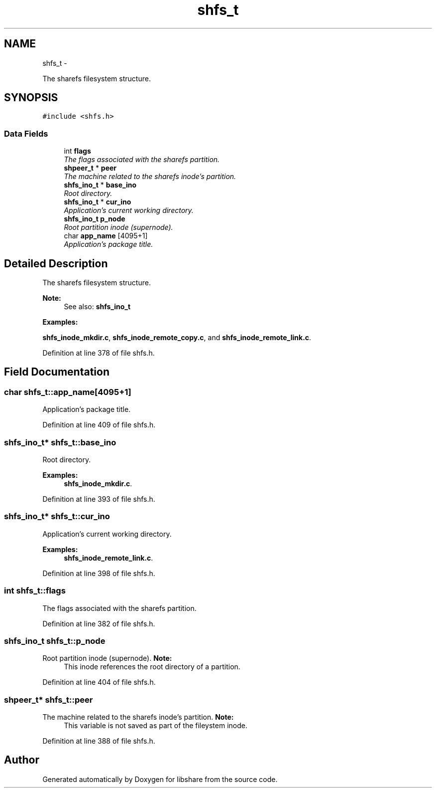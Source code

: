 .TH "shfs_t" 3 "5 Jul 2014" "Version 2.1.4" "libshare" \" -*- nroff -*-
.ad l
.nh
.SH NAME
shfs_t \- 
.PP
The sharefs filesystem structure.  

.SH SYNOPSIS
.br
.PP
.PP
\fC#include <shfs.h>\fP
.SS "Data Fields"

.in +1c
.ti -1c
.RI "int \fBflags\fP"
.br
.RI "\fIThe flags associated with the sharefs partition. \fP"
.ti -1c
.RI "\fBshpeer_t\fP * \fBpeer\fP"
.br
.RI "\fIThe machine related to the sharefs inode's partition. \fP"
.ti -1c
.RI "\fBshfs_ino_t\fP * \fBbase_ino\fP"
.br
.RI "\fIRoot directory. \fP"
.ti -1c
.RI "\fBshfs_ino_t\fP * \fBcur_ino\fP"
.br
.RI "\fIApplication's current working directory. \fP"
.ti -1c
.RI "\fBshfs_ino_t\fP \fBp_node\fP"
.br
.RI "\fIRoot partition inode (supernode). \fP"
.ti -1c
.RI "char \fBapp_name\fP [4095+1]"
.br
.RI "\fIApplication's package title. \fP"
.in -1c
.SH "Detailed Description"
.PP 
The sharefs filesystem structure. 

\fBNote:\fP
.RS 4
See also: \fC\fBshfs_ino_t\fP\fP 
.RE
.PP

.PP
\fBExamples: \fP
.in +1c
.PP
\fBshfs_inode_mkdir.c\fP, \fBshfs_inode_remote_copy.c\fP, and \fBshfs_inode_remote_link.c\fP.
.PP
Definition at line 378 of file shfs.h.
.SH "Field Documentation"
.PP 
.SS "char \fBshfs_t::app_name\fP[4095+1]"
.PP
Application's package title. 
.PP
Definition at line 409 of file shfs.h.
.SS "\fBshfs_ino_t\fP* \fBshfs_t::base_ino\fP"
.PP
Root directory. 
.PP
\fBExamples: \fP
.in +1c
\fBshfs_inode_mkdir.c\fP.
.PP
Definition at line 393 of file shfs.h.
.SS "\fBshfs_ino_t\fP* \fBshfs_t::cur_ino\fP"
.PP
Application's current working directory. 
.PP
\fBExamples: \fP
.in +1c
\fBshfs_inode_remote_link.c\fP.
.PP
Definition at line 398 of file shfs.h.
.SS "int \fBshfs_t::flags\fP"
.PP
The flags associated with the sharefs partition. 
.PP
Definition at line 382 of file shfs.h.
.SS "\fBshfs_ino_t\fP \fBshfs_t::p_node\fP"
.PP
Root partition inode (supernode). \fBNote:\fP
.RS 4
This inode references the root directory of a partition. 
.RE
.PP

.PP
Definition at line 404 of file shfs.h.
.SS "\fBshpeer_t\fP* \fBshfs_t::peer\fP"
.PP
The machine related to the sharefs inode's partition. \fBNote:\fP
.RS 4
This variable is not saved as part of the fileystem inode. 
.RE
.PP

.PP
Definition at line 388 of file shfs.h.

.SH "Author"
.PP 
Generated automatically by Doxygen for libshare from the source code.
